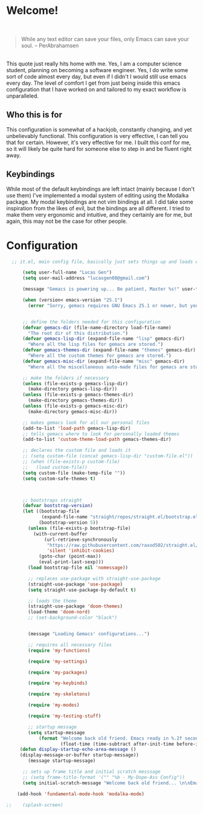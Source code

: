* Welcome!

\\

#+BEGIN_QUOTE
While any text editor can save your files, only Emacs can save your soul. – PerAbrahamsen
#+END_QUOTE

\\

This quote just really hits home with me.
Yes, I am a computer science student, planning on becoming a software engineer.
Yes, I do write some sort of code almost every day, but even if I didn't I would still use emacs every day.
The level of comfort I get from just being inside this emacs configuration that I have worked on and tailored to my exact workflow is unparalleled.

** Who this is for
This configuration is somewhat of a hackjob, constantly changing, and yet unbelievably functional.
This configuration is very effective, I can tell you that for certain.
However, it's very effective for me.
I built this conf for me, so it will likely be quite hard for someone else to step in and be fluent right away.

** Keybindings
While most of the default keybindings are left intact (mainly because I don't use them) I've implemented a modal system of editing using the Modalka package.
My modal keybindings are not vim bindings at all.
I did take some inspiration from the likes of evil, but the bindings are all different.
I tried to make them very ergonomic and intuitive, and they certainly are for me, but again, this may not be the case for other people.


* Configuration

#+BEGIN_SRC emacs-lisp
  ;; it.el, main config file, basically just sets things up and loads other files

      (setq user-full-name "Lucas Gen")
      (setq user-mail-address "lucasgen08@gmail.com")

      (message "Gemacs is powering up... Be patient, Master %s!" user-full-name)

      (when (version< emacs-version "25.1")
        (error "Sorry, gemacs requires GNU Emacs 25.1 or newer, but you're running %s" emacs-version))


      ;; define the folders needed for this configuration
      (defvar gemacs-dir (file-name-directory load-file-name)
        "The root dir of this distribution.")
      (defvar gemacs-lisp-dir (expand-file-name "lisp" gemacs-dir)
        "Where all the lisp files for gemacs are stored.")
      (defvar gemacs-themes-dir (expand-file-name "themes" gemacs-dir)
        "Where all the custom themes for gemacs are stored.")
      (defvar gemacs-misc-dir (expand-file-name "misc" gemacs-dir)
        "Where all the miscellaneous auto-made files for gemacs are stored.")

      ;; make the folders if necessary
      (unless (file-exists-p gemacs-lisp-dir)
        (make-directory gemacs-lisp-dir))
      (unless (file-exists-p gemacs-themes-dir)
        (make-directory gemacs-themes-dir))
      (unless (file-exists-p gemacs-misc-dir)
        (make-directory gemacs-misc-dir))

      ;; makes gemacs look for all our personal files
      (add-to-list 'load-path gemacs-lisp-dir)
      ;; tells gemacs where to look for personally loaded themes
      (add-to-list 'custom-theme-load-path gemacs-themes-dir)

      ;; declares the custom file and loads it
      ;; (setq custom-file (concat gemacs-lisp-dir "custom-file.el"))
      ;; (when (file-exists-p custom-file)
      ;;   (load custom-file))
      (setq custom-file (make-temp-file ""))
      (setq custom-safe-themes t)



      ;; bootstraps straight
      (defvar bootstrap-version)
      (let ((bootstrap-file
             (expand-file-name "straight/repos/straight.el/bootstrap.el" user-emacs-directory))
            (bootstrap-version 5))
        (unless (file-exists-p bootstrap-file)
          (with-current-buffer
              (url-retrieve-synchronously
               "https://raw.githubusercontent.com/raxod502/straight.el/develop/install.el"
               'silent 'inhibit-cookies)
            (goto-char (point-max))
            (eval-print-last-sexp)))
        (load bootstrap-file nil 'nomessage))

        ;; replaces use-package with straight-use-package
        (straight-use-package 'use-package)
        (setq straight-use-package-by-default t)

        ;; loads the theme
        (straight-use-package 'doom-themes)
        (load-theme 'doom-nord)
        ;; (set-background-color "black")


        (message "Loading Gemacs' configurations...")

        ;; requires all necessary files
        (require 'my-functions)

        (require 'my-settings)

        (require 'my-packages)

        (require 'my-keybinds)

        (require 'my-skeletons)

        (require 'my-modes)

        (require 'my-testing-stuff)

        ;; startup message
        (setq startup-message
            (format "Welcome back old friend. Emacs ready in %.2f seconds with %d garbage collections."
                    (float-time (time-subtract after-init-time before-init-time)) gcs-done))
     (defun display-startup-echo-area-message ()
     (display-message-or-buffer startup-message))
        (message startup-message)

      ;; sets up frame title and initial scratch messsage
      ;; (setq frame-title-format '("" "%b - My-Dope-Ass Config"))
      (setq initial-scratch-message "Welcome back old friend... \n\nEmacs is here. You're ok now.\n\n\n")

    (add-hook 'fundamental-mode-hook 'modalka-mode)

;;    (splash-screen)

  #+END_SRC
